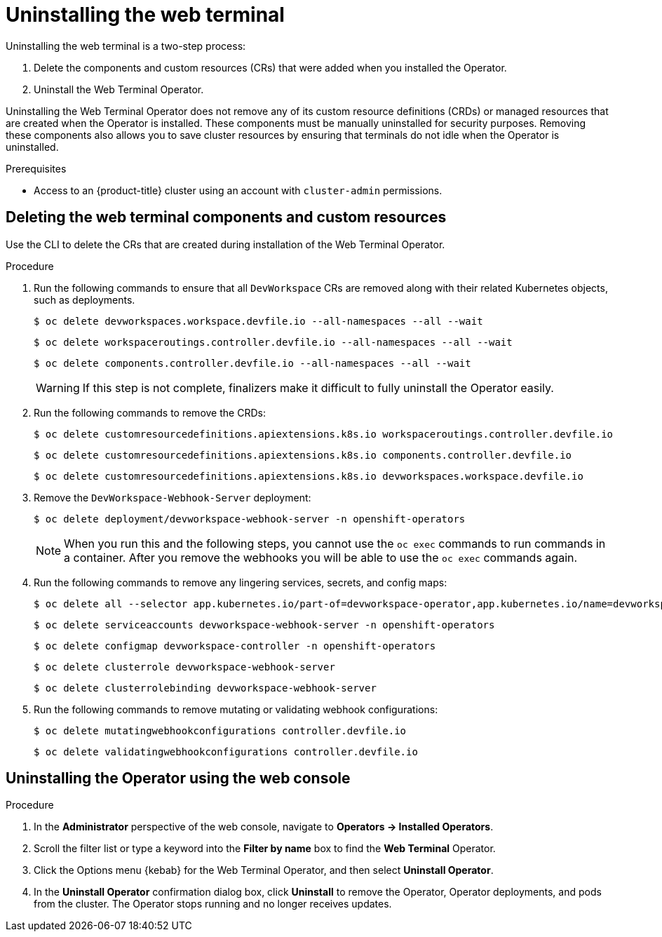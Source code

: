 // Module included in the following assemblies:
//
// web_console/odc-about-web-terminal.adoc

:_content-type: PROCEDURE
[id="odc-uninstalling-web-terminal_{context}"]
= Uninstalling the web terminal

Uninstalling the web terminal is a two-step process:

. Delete the components and custom resources (CRs) that were added when you installed the Operator.
. Uninstall the Web Terminal Operator.

Uninstalling the Web Terminal Operator does not remove any of its custom resource definitions (CRDs) or managed resources that are created when the Operator is installed. These components must be manually uninstalled for security purposes. Removing these components also allows you to save cluster resources by ensuring that terminals do not idle when the Operator is uninstalled.

.Prerequisites
* Access to an {product-title} cluster using an account with `cluster-admin` permissions.

== Deleting the web terminal components and custom resources

Use the CLI to delete the CRs that are created during installation of the  Web Terminal Operator.

.Procedure
. Run the following commands to ensure that all `DevWorkspace` CRs are removed along with their related Kubernetes objects, such as deployments.
+
[source,terminal]
----
$ oc delete devworkspaces.workspace.devfile.io --all-namespaces --all --wait
----
+
[source,terminal]
----
$ oc delete workspaceroutings.controller.devfile.io --all-namespaces --all --wait
----
+
[source,terminal]
----
$ oc delete components.controller.devfile.io --all-namespaces --all --wait
----
+
[WARNING]
====
If this step is not complete, finalizers make it difficult to fully uninstall the Operator easily.
====
+
. Run the following commands to remove the CRDs:
+
[source,terminal]
----
$ oc delete customresourcedefinitions.apiextensions.k8s.io workspaceroutings.controller.devfile.io
----
+
[source,terminal]
----
$ oc delete customresourcedefinitions.apiextensions.k8s.io components.controller.devfile.io
----
+
[source,terminal]
----
$ oc delete customresourcedefinitions.apiextensions.k8s.io devworkspaces.workspace.devfile.io
----
+
. Remove the `DevWorkspace-Webhook-Server` deployment:
+
[source,terminal]
----
$ oc delete deployment/devworkspace-webhook-server -n openshift-operators
----
+
[NOTE]
====
When you run this and the following steps, you cannot use the `oc exec` commands to run commands in a container. After you remove the webhooks you will be able to use the `oc exec` commands again.
====
+
. Run the following commands to remove any lingering services, secrets, and config maps:
+
[source,terminal]
----
$ oc delete all --selector app.kubernetes.io/part-of=devworkspace-operator,app.kubernetes.io/name=devworkspace-webhook-server
----
+
[source,terminal]
----
$ oc delete serviceaccounts devworkspace-webhook-server -n openshift-operators
----
+
[source,terminal]
----
$ oc delete configmap devworkspace-controller -n openshift-operators
----
+
[source,terminal]
----
$ oc delete clusterrole devworkspace-webhook-server
----
+
[source,terminal]
----
$ oc delete clusterrolebinding devworkspace-webhook-server
----
+
. Run the following commands to remove mutating or validating webhook configurations:
+
[source,terminal]
----
$ oc delete mutatingwebhookconfigurations controller.devfile.io
----
+
[source,terminal]
----
$ oc delete validatingwebhookconfigurations controller.devfile.io
----

== Uninstalling the Operator using the web console

.Procedure

. In the *Administrator* perspective of the web console, navigate to *Operators -> Installed Operators*.
. Scroll the filter list or type a keyword into the *Filter by name* box to find the *Web Terminal* Operator.
. Click the Options menu {kebab} for the Web Terminal Operator, and then select *Uninstall Operator*.
. In the *Uninstall Operator* confirmation dialog box, click *Uninstall* to remove the Operator, Operator deployments, and pods from the cluster. The Operator stops running and no longer receives updates.
